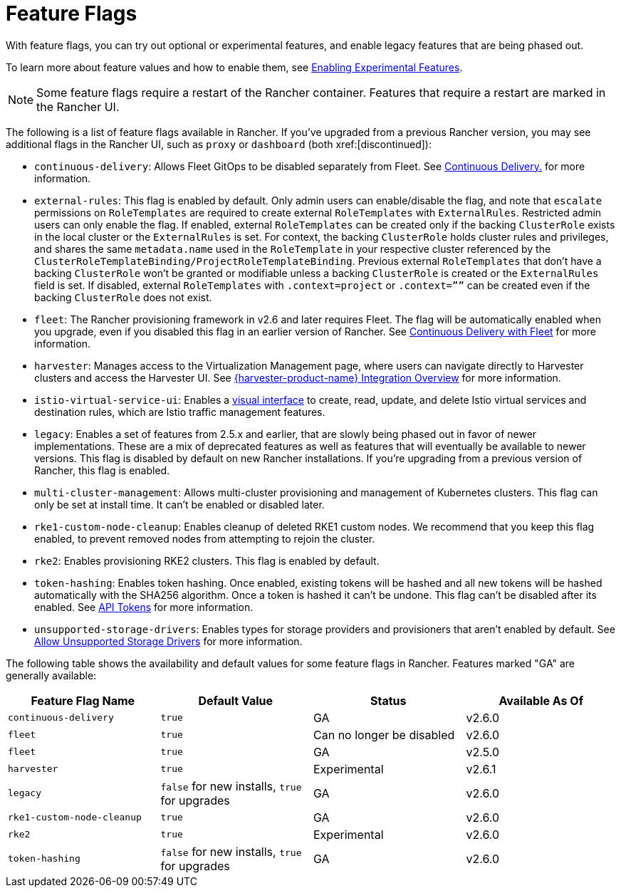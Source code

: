 = Feature Flags

With feature flags, you can try out optional or experimental features, and enable legacy features that are being phased out.

To learn more about feature values and how to enable them, see xref:rancher-admin/experimental-features/experimental-features.adoc[Enabling Experimental Features].

[NOTE]
====

Some feature flags require a restart of the Rancher container. Features that require a restart are marked in the Rancher UI.
====


The following is a list of feature flags available in Rancher. If you've upgraded from a previous Rancher version, you may see additional flags in the Rancher UI, such as `proxy` or `dashboard` (both xref:[discontinued]):

* `continuous-delivery`: Allows Fleet GitOps to be disabled separately from Fleet. See xref:rancher-admin/experimental-features/continuous-delivery.adoc[Continuous Delivery.] for more information.
* `external-rules`: This flag is enabled by default. Only admin users can enable/disable the flag, and note that `escalate` permissions on `RoleTemplates` are required to create external `RoleTemplates` with `ExternalRules`. Restricted admin users can only enable the flag. If enabled, external `RoleTemplates` can be created only if the backing `ClusterRole` exists in the local cluster or the `ExternalRules` is set. For context, the backing `ClusterRole` holds cluster rules and privileges, and shares the same `metadata.name` used in the `RoleTemplate` in your respective cluster referenced by the `ClusterRoleTemplateBinding/ProjectRoleTemplateBinding`. Previous external `RoleTemplates` that don't have a backing `ClusterRole` won't be granted or modifiable unless a backing `ClusterRole` is created or the `ExternalRules` field is set. If disabled, external `RoleTemplates` with `.context=project` or `.context=””` can be created even if the backing `ClusterRole` does not exist.
* `fleet`: The Rancher provisioning framework in v2.6 and later requires Fleet. The flag will be automatically enabled when you upgrade, even if you disabled this flag in an earlier version of Rancher. See xref:integrations/fleet/fleet.adoc[Continuous Delivery with Fleet] for more information.
* `harvester`: Manages access to the Virtualization Management page, where users can navigate directly to Harvester clusters and access the Harvester UI. See xref:integrations/harvester/overview.adoc[{harvester-product-name} Integration Overview] for more information.
* `istio-virtual-service-ui`: Enables a xref:rancher-admin/experimental-features/istio-traffic-management-features.adoc[visual interface] to create, read, update, and delete Istio virtual services and destination rules, which are Istio traffic management features.
* `legacy`: Enables a set of features from 2.5.x and earlier, that are slowly being phased out in favor of newer implementations. These are a mix of deprecated features as well as features that will eventually be available to newer versions. This flag is disabled by default on new Rancher installations. If you're upgrading from a previous version of Rancher, this flag is enabled.
* `multi-cluster-management`: Allows multi-cluster provisioning and management of Kubernetes clusters. This flag can only be set at install time. It can't be enabled or disabled later.
* `rke1-custom-node-cleanup`: Enables cleanup of deleted RKE1 custom nodes. We recommend that you keep this flag enabled, to prevent removed nodes from attempting to rejoin the cluster.
* `rke2`: Enables provisioning RKE2 clusters. This flag is enabled by default.
* `token-hashing`: Enables token hashing. Once enabled, existing tokens will be hashed and all new tokens will be hashed automatically with the SHA256 algorithm. Once a token is hashed it can't be undone. This flag can't be disabled after its enabled. See xref:api/api-tokens.adoc#_token_hashing[API Tokens] for more information.
* `unsupported-storage-drivers`: Enables types for storage providers and provisioners that aren't enabled by default. See xref:rancher-admin/experimental-features/unsupported-storage-drivers.adoc[Allow Unsupported Storage Drivers] for more information.

The following table shows the availability and default values for some feature flags in Rancher. Features marked "GA" are generally available:

|===
| Feature Flag Name | Default Value | Status | Available As Of

| `continuous-delivery`
| `true`
| GA
| v2.6.0

| `fleet`
| `true`
| Can no longer be disabled
| v2.6.0

| `fleet`
| `true`
| GA
| v2.5.0

| `harvester`
| `true`
| Experimental
| v2.6.1

| `legacy`
| `false` for new installs, `true` for upgrades
| GA
| v2.6.0

| `rke1-custom-node-cleanup`
| `true`
| GA
| v2.6.0

| `rke2`
| `true`
| Experimental
| v2.6.0

| `token-hashing`
| `false` for new installs, `true` for upgrades
| GA
| v2.6.0
|===
